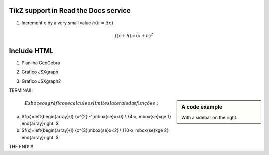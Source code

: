 
*********************
TikZ support in Read the Docs service
*********************


.. tikz:: A beautiful TikZ drawing which works in readthedocs.org.
   \begin{tikzpicture}
   \draw[thick,rounded corners=8pt]
   (0,0)--(0,2)--(1,3.25)--(2,2)--(2,0)--(0,2)--(2,2)--(0,0)--(2,0);
   \end{tikzpicture}





.. tikz:: [>=latex',dotted,thick] \draw[->] (0,0) -- (1,1) -- (1,0)
   -- (2,0);
   :libs: arrows



1. Increment :math:`x` by a very small value :math:`h (h = \Delta x)`

.. math::

  f(x + h) = (x + h)^2

*********************
Include HTML 
*********************

1. Planilha GeoGebra

.. raw:: html
   :file: SecanteTangente.html



2. Gráfico JSXgraph

.. raw:: html
   :file: JSXgraph.html
   

3.  Gráfico JSXgraph2

.. raw:: html
   :file: JSXgraph2.html


TERMINA!!!


.. sidebar:: A code example

    With a sidebar on the right.
    
.. math::    Esboce os gráficos e calcule os limites laterais das funções:

a) $f(x)=\left\{\begin{array}{l} {x^{2} -1,\ \mbox{se}\ x<0} \\ {4-x, \ \mbox{se}\ x\ge 1} \end{array}\right. $

b) $f(x)=\left\{\begin{array}{l} {x^{3},\ \mbox{se}\ x<2} \\ {10-x, \ \mbox{se}\ x\ge 2} \end{array}\right. $    
    
THE END!!!!
